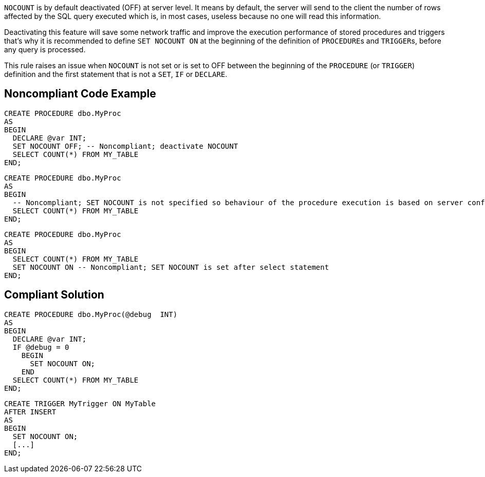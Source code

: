 ``++NOCOUNT++`` is by default deactivated (OFF) at server level. It means by default, the server will send to the client the number of rows affected by the SQL query executed which is, in most cases, useless because no one will read this information. 

Deactivating this feature will save some network traffic and improve the execution performance of stored procedures and triggers that's why it is recommended to define ``++SET NOCOUNT ON++`` at the beginning of the definition of ``++PROCEDURE++``s and ``++TRIGGER++``s, before any query is processed.

This rule raises an issue when ``++NOCOUNT++`` is not set or is set to OFF between the beginning of the ``++PROCEDURE++`` (or ``++TRIGGER++``) definition and the first statement that is not a ``++SET++``, ``++IF++`` or ``++DECLARE++``.

== Noncompliant Code Example

----
CREATE PROCEDURE dbo.MyProc
AS 
BEGIN
  DECLARE @var INT;
  SET NOCOUNT OFF; -- Noncompliant; deactivate NOCOUNT
  SELECT COUNT(*) FROM MY_TABLE
END;
----

----
CREATE PROCEDURE dbo.MyProc
AS 
BEGIN
  -- Noncompliant; SET NOCOUNT is not specified so behaviour of the procedure execution is based on server configuration (OFF by default)
  SELECT COUNT(*) FROM MY_TABLE
END;
----

----
CREATE PROCEDURE dbo.MyProc
AS 
BEGIN
  SELECT COUNT(*) FROM MY_TABLE
  SET NOCOUNT ON -- Noncompliant; SET NOCOUNT is set after select statement
END;
----

== Compliant Solution

----
CREATE PROCEDURE dbo.MyProc(@debug  INT)
AS 
BEGIN
  DECLARE @var INT;
  IF @debug = 0
    BEGIN
      SET NOCOUNT ON;
    END
  SELECT COUNT(*) FROM MY_TABLE
END;
----

----
CREATE TRIGGER MyTrigger ON MyTable
AFTER INSERT  
AS  
BEGIN
  SET NOCOUNT ON;
  [...]
END;  
----
